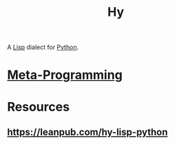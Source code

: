 :PROPERTIES:
:ID:       cf9ebc9c-8af7-4f7c-9c3f-e3325ac260e4
:END:
#+title: Hy
#+filetags: :lisp:python:hy:

A [[id:20230712T223044.319985][Lisp]] dialect for [[id:985a470b-7184-4f9f-8b16-fe7b90bccebe][Python]].

* [[id:20231212T082000.168442][Meta-Programming]]
* Resources
** https://leanpub.com/hy-lisp-python
